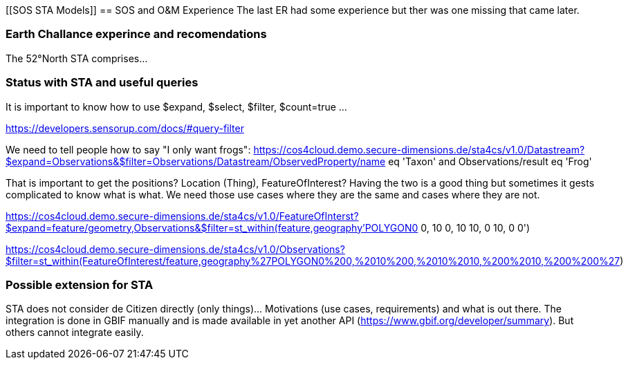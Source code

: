 [[SOS STA Models]]
== SOS and O&M  Experience
The last ER had some experience but ther was one missing that came later.

=== Earth Challance experince and recomendations
The 52°North STA comprises...

=== Status with STA and useful queries
It is important to know how to use $expand, $select, $filter, $count=true ...

https://developers.sensorup.com/docs/#query-filter

We need to tell people how to say "I only want frogs":
https://cos4cloud.demo.secure-dimensions.de/sta4cs/v1.0/Datastream?$expand=Observations&$filter=Observations/Datastream/ObservedProperty/name eq 'Taxon' and Observations/result eq 'Frog'

That is important to get the positions? Location (Thing), FeatureOfInterest? Having the two is a good thing but sometimes it gests complicated to know what is what.
We need those use cases where they are the same and cases where they are not.

https://cos4cloud.demo.secure-dimensions.de/sta4cs/v1.0/FeatureOfInterst?$expand=feature/geometry,Observations&$filter=st_within(feature,geography'POLYGON((0 0, 10 0, 10 10, 0 10, 0 0))')

https://cos4cloud.demo.secure-dimensions.de/sta4cs/v1.0/Observations?$filter=st_within(FeatureOfInterest/feature,geography%27POLYGON((0%200,%2010%200,%2010%2010,%200%2010,%200%200))%27)

=== Possible extension for STA
STA does not consider de Citizen directly (only things)... Motivations (use cases, requirements) and what is out there.
The integration is done in GBIF manually and is made available in yet another API (https://www.gbif.org/developer/summary). But others cannot integrate easily.
